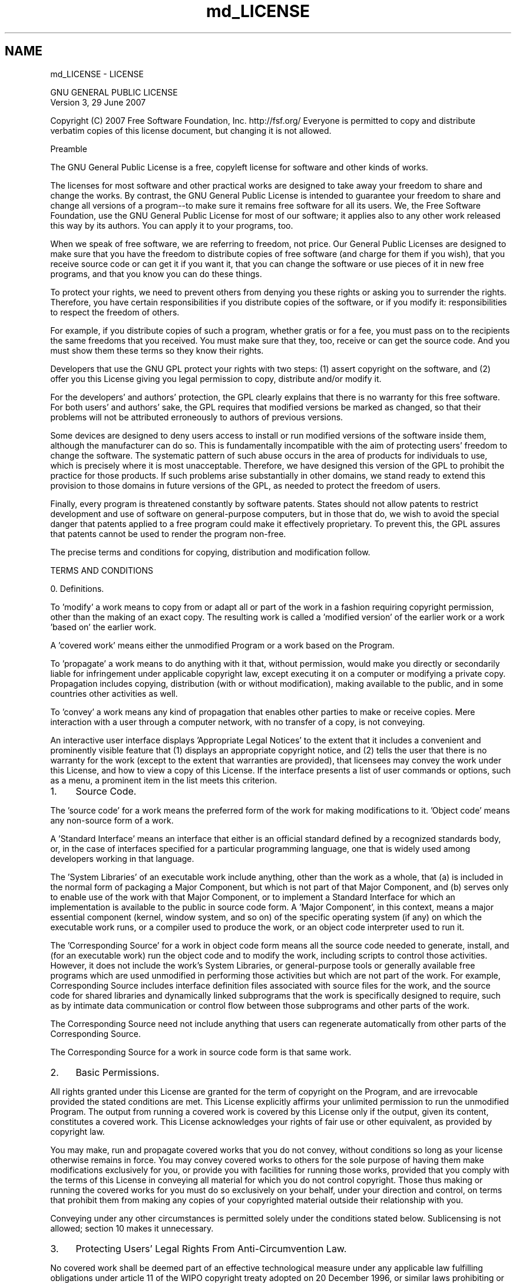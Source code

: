 .TH "md_LICENSE" 3 "CYD-UI" \" -*- nroff -*-
.ad l
.nh
.SH NAME
md_LICENSE \- LICENSE 
.PP

.PP
.nf
                GNU GENERAL PUBLIC LICENSE
                   Version 3, 29 June 2007

.fi
.PP
 Copyright (C) 2007 Free Software Foundation, Inc\&. http://fsf.org/ Everyone is permitted to copy and distribute verbatim copies of this license document, but changing it is not allowed\&. 
.PP
.nf
                       Preamble

.fi
.PP
 The GNU General Public License is a free, copyleft license for software and other kinds of works\&.
.PP
The licenses for most software and other practical works are designed to take away your freedom to share and change the works\&. By contrast, the GNU General Public License is intended to guarantee your freedom to share and change all versions of a program--to make sure it remains free software for all its users\&. We, the Free Software Foundation, use the GNU General Public License for most of our software; it applies also to any other work released this way by its authors\&. You can apply it to your programs, too\&.
.PP
When we speak of free software, we are referring to freedom, not price\&. Our General Public Licenses are designed to make sure that you have the freedom to distribute copies of free software (and charge for them if you wish), that you receive source code or can get it if you want it, that you can change the software or use pieces of it in new free programs, and that you know you can do these things\&.
.PP
To protect your rights, we need to prevent others from denying you these rights or asking you to surrender the rights\&. Therefore, you have certain responsibilities if you distribute copies of the software, or if you modify it: responsibilities to respect the freedom of others\&.
.PP
For example, if you distribute copies of such a program, whether gratis or for a fee, you must pass on to the recipients the same freedoms that you received\&. You must make sure that they, too, receive or can get the source code\&. And you must show them these terms so they know their rights\&.
.PP
Developers that use the GNU GPL protect your rights with two steps: (1) assert copyright on the software, and (2) offer you this License giving you legal permission to copy, distribute and/or modify it\&.
.PP
For the developers' and authors' protection, the GPL clearly explains that there is no warranty for this free software\&. For both users' and authors' sake, the GPL requires that modified versions be marked as changed, so that their problems will not be attributed erroneously to authors of previous versions\&.
.PP
Some devices are designed to deny users access to install or run modified versions of the software inside them, although the manufacturer can do so\&. This is fundamentally incompatible with the aim of protecting users' freedom to change the software\&. The systematic pattern of such abuse occurs in the area of products for individuals to use, which is precisely where it is most unacceptable\&. Therefore, we have designed this version of the GPL to prohibit the practice for those products\&. If such problems arise substantially in other domains, we stand ready to extend this provision to those domains in future versions of the GPL, as needed to protect the freedom of users\&.
.PP
Finally, every program is threatened constantly by software patents\&. States should not allow patents to restrict development and use of software on general-purpose computers, but in those that do, we wish to avoid the special danger that patents applied to a free program could make it effectively proprietary\&. To prevent this, the GPL assures that patents cannot be used to render the program non-free\&.
.PP
The precise terms and conditions for copying, distribution and modification follow\&. 
.PP
.nf
                   TERMS AND CONDITIONS

.fi
.PP
 0\&. Definitions\&.
.PP
'This License' refers to version 3 of the GNU General Public License\&.
.PP
'Copyright' also means copyright-like laws that apply to other kinds of works, such as semiconductor masks\&.
.PP
'The Program' refers to any copyrightable work licensed under this License\&. Each licensee is addressed as 'you'\&. 'Licensees' and 'recipients' may be individuals or organizations\&.
.PP
To 'modify' a work means to copy from or adapt all or part of the work in a fashion requiring copyright permission, other than the making of an exact copy\&. The resulting work is called a 'modified version' of the earlier work or a work 'based on' the earlier work\&.
.PP
A 'covered work' means either the unmodified Program or a work based on the Program\&.
.PP
To 'propagate' a work means to do anything with it that, without permission, would make you directly or secondarily liable for infringement under applicable copyright law, except executing it on a computer or modifying a private copy\&. Propagation includes copying, distribution (with or without modification), making available to the public, and in some countries other activities as well\&.
.PP
To 'convey' a work means any kind of propagation that enables other parties to make or receive copies\&. Mere interaction with a user through a computer network, with no transfer of a copy, is not conveying\&.
.PP
An interactive user interface displays 'Appropriate Legal Notices' to the extent that it includes a convenient and prominently visible feature that (1) displays an appropriate copyright notice, and (2) tells the user that there is no warranty for the work (except to the extent that warranties are provided), that licensees may convey the work under this License, and how to view a copy of this License\&. If the interface presents a list of user commands or options, such as a menu, a prominent item in the list meets this criterion\&.
.PP
.IP "1." 4
Source Code\&.
.PP
.PP
The 'source code' for a work means the preferred form of the work for making modifications to it\&. 'Object code' means any non-source form of a work\&.
.PP
A 'Standard Interface' means an interface that either is an official standard defined by a recognized standards body, or, in the case of interfaces specified for a particular programming language, one that is widely used among developers working in that language\&.
.PP
The 'System Libraries' of an executable work include anything, other than the work as a whole, that (a) is included in the normal form of packaging a Major Component, but which is not part of that Major Component, and (b) serves only to enable use of the work with that Major Component, or to implement a Standard Interface for which an implementation is available to the public in source code form\&. A 'Major Component', in this context, means a major essential component (kernel, window system, and so on) of the specific operating system (if any) on which the executable work runs, or a compiler used to produce the work, or an object code interpreter used to run it\&.
.PP
The 'Corresponding Source' for a work in object code form means all the source code needed to generate, install, and (for an executable work) run the object code and to modify the work, including scripts to control those activities\&. However, it does not include the work's System Libraries, or general-purpose tools or generally available free programs which are used unmodified in performing those activities but which are not part of the work\&. For example, Corresponding Source includes interface definition files associated with source files for the work, and the source code for shared libraries and dynamically linked subprograms that the work is specifically designed to require, such as by intimate data communication or control flow between those subprograms and other parts of the work\&.
.PP
The Corresponding Source need not include anything that users can regenerate automatically from other parts of the Corresponding Source\&.
.PP
The Corresponding Source for a work in source code form is that same work\&.
.PP
.IP "2." 4
Basic Permissions\&.
.PP
.PP
All rights granted under this License are granted for the term of copyright on the Program, and are irrevocable provided the stated conditions are met\&. This License explicitly affirms your unlimited permission to run the unmodified Program\&. The output from running a covered work is covered by this License only if the output, given its content, constitutes a covered work\&. This License acknowledges your rights of fair use or other equivalent, as provided by copyright law\&.
.PP
You may make, run and propagate covered works that you do not convey, without conditions so long as your license otherwise remains in force\&. You may convey covered works to others for the sole purpose of having them make modifications exclusively for you, or provide you with facilities for running those works, provided that you comply with the terms of this License in conveying all material for which you do not control copyright\&. Those thus making or running the covered works for you must do so exclusively on your behalf, under your direction and control, on terms that prohibit them from making any copies of your copyrighted material outside their relationship with you\&.
.PP
Conveying under any other circumstances is permitted solely under the conditions stated below\&. Sublicensing is not allowed; section 10 makes it unnecessary\&.
.PP
.IP "3." 4
Protecting Users' Legal Rights From Anti-Circumvention Law\&.
.PP
.PP
No covered work shall be deemed part of an effective technological measure under any applicable law fulfilling obligations under article 11 of the WIPO copyright treaty adopted on 20 December 1996, or similar laws prohibiting or restricting circumvention of such measures\&.
.PP
When you convey a covered work, you waive any legal power to forbid circumvention of technological measures to the extent such circumvention is effected by exercising rights under this License with respect to the covered work, and you disclaim any intention to limit operation or modification of the work as a means of enforcing, against the work's users, your or third parties' legal rights to forbid circumvention of technological measures\&.
.PP
.IP "4." 4
Conveying Verbatim Copies\&.
.PP
.PP
You may convey verbatim copies of the Program's source code as you receive it, in any medium, provided that you conspicuously and appropriately publish on each copy an appropriate copyright notice; keep intact all notices stating that this License and any non-permissive terms added in accord with section 7 apply to the code; keep intact all notices of the absence of any warranty; and give all recipients a copy of this License along with the Program\&.
.PP
You may charge any price or no price for each copy that you convey, and you may offer support or warranty protection for a fee\&.
.PP
.IP "5." 4
Conveying Modified Source Versions\&.
.PP
.PP
You may convey a work based on the Program, or the modifications to produce it from the Program, in the form of source code under the terms of section 4, provided that you also meet all of these conditions: 
.PP
.nf
a) The work must carry prominent notices stating that you modified
it, and giving a relevant date\&.

b) The work must carry prominent notices stating that it is
released under this License and any conditions added under section
7\&.  This requirement modifies the requirement in section 4 to
'keep intact all notices'\&.

c) You must license the entire work, as a whole, under this
License to anyone who comes into possession of a copy\&.  This
License will therefore apply, along with any applicable section 7
additional terms, to the whole of the work, and all its parts,
regardless of how they are packaged\&.  This License gives no
permission to license the work in any other way, but it does not
invalidate such permission if you have separately received it\&.

d) If the work has interactive user interfaces, each must display
Appropriate Legal Notices; however, if the Program has interactive
interfaces that do not display Appropriate Legal Notices, your
work need not make them do so\&.

.fi
.PP
 A compilation of a covered work with other separate and independent works, which are not by their nature extensions of the covered work, and which are not combined with it such as to form a larger program, in or on a volume of a storage or distribution medium, is called an 'aggregate' if the compilation and its resulting copyright are not used to limit the access or legal rights of the compilation's users beyond what the individual works permit\&. Inclusion of a covered work in an aggregate does not cause this License to apply to the other parts of the aggregate\&.
.PP
.IP "6." 4
Conveying Non-Source Forms\&.
.PP
.PP
You may convey a covered work in object code form under the terms of sections 4 and 5, provided that you also convey the machine-readable Corresponding Source under the terms of this License, in one of these ways: 
.PP
.nf
a) Convey the object code in, or embodied in, a physical product
(including a physical distribution medium), accompanied by the
Corresponding Source fixed on a durable physical medium
customarily used for software interchange\&.

b) Convey the object code in, or embodied in, a physical product
(including a physical distribution medium), accompanied by a
written offer, valid for at least three years and valid for as
long as you offer spare parts or customer support for that product
model, to give anyone who possesses the object code either (1) a
copy of the Corresponding Source for all the software in the
product that is covered by this License, on a durable physical
medium customarily used for software interchange, for a price no
more than your reasonable cost of physically performing this
conveying of source, or (2) access to copy the
Corresponding Source from a network server at no charge\&.

c) Convey individual copies of the object code with a copy of the
written offer to provide the Corresponding Source\&.  This
alternative is allowed only occasionally and noncommercially, and
only if you received the object code with such an offer, in accord
with subsection 6b\&.

d) Convey the object code by offering access from a designated
place (gratis or for a charge), and offer equivalent access to the
Corresponding Source in the same way through the same place at no
further charge\&.  You need not require recipients to copy the
Corresponding Source along with the object code\&.  If the place to
copy the object code is a network server, the Corresponding Source
may be on a different server (operated by you or a third party)
that supports equivalent copying facilities, provided you maintain
clear directions next to the object code saying where to find the
Corresponding Source\&.  Regardless of what server hosts the
Corresponding Source, you remain obligated to ensure that it is
available for as long as needed to satisfy these requirements\&.

e) Convey the object code using peer-to-peer transmission, provided
you inform other peers where the object code and Corresponding
Source of the work are being offered to the general public at no
charge under subsection 6d\&.

.fi
.PP
 A separable portion of the object code, whose source code is excluded from the Corresponding Source as a System Library, need not be included in conveying the object code work\&.
.PP
A 'User Product' is either (1) a 'consumer product', which means any tangible personal property which is normally used for personal, family, or household purposes, or (2) anything designed or sold for incorporation into a dwelling\&. In determining whether a product is a consumer product, doubtful cases shall be resolved in favor of coverage\&. For a particular product received by a particular user, 'normally used' refers to a typical or common use of that class of product, regardless of the status of the particular user or of the way in which the particular user actually uses, or expects or is expected to use, the product\&. A product is a consumer product regardless of whether the product has substantial commercial, industrial or non-consumer uses, unless such uses represent the only significant mode of use of the product\&.
.PP
'Installation Information' for a User Product means any methods, procedures, authorization keys, or other information required to install and execute modified versions of a covered work in that User Product from a modified version of its Corresponding Source\&. The information must suffice to ensure that the continued functioning of the modified object code is in no case prevented or interfered with solely because modification has been made\&.
.PP
If you convey an object code work under this section in, or with, or specifically for use in, a User Product, and the conveying occurs as part of a transaction in which the right of possession and use of the User Product is transferred to the recipient in perpetuity or for a fixed term (regardless of how the transaction is characterized), the Corresponding Source conveyed under this section must be accompanied by the Installation Information\&. But this requirement does not apply if neither you nor any third party retains the ability to install modified object code on the User Product (for example, the work has been installed in ROM)\&.
.PP
The requirement to provide Installation Information does not include a requirement to continue to provide support service, warranty, or updates for a work that has been modified or installed by the recipient, or for the User Product in which it has been modified or installed\&. Access to a network may be denied when the modification itself materially and adversely affects the operation of the network or violates the rules and protocols for communication across the network\&.
.PP
Corresponding Source conveyed, and Installation Information provided, in accord with this section must be in a format that is publicly documented (and with an implementation available to the public in source code form), and must require no special password or key for unpacking, reading or copying\&.
.PP
.IP "7." 4
Additional Terms\&.
.PP
.PP
'Additional permissions' are terms that supplement the terms of this License by making exceptions from one or more of its conditions\&. Additional permissions that are applicable to the entire Program shall be treated as though they were included in this License, to the extent that they are valid under applicable law\&. If additional permissions apply only to part of the Program, that part may be used separately under those permissions, but the entire Program remains governed by this License without regard to the additional permissions\&.
.PP
When you convey a copy of a covered work, you may at your option remove any additional permissions from that copy, or from any part of it\&. (Additional permissions may be written to require their own removal in certain cases when you modify the work\&.) You may place additional permissions on material, added by you to a covered work, for which you have or can give appropriate copyright permission\&.
.PP
Notwithstanding any other provision of this License, for material you add to a covered work, you may (if authorized by the copyright holders of that material) supplement the terms of this License with terms: 
.PP
.nf
a) Disclaiming warranty or limiting liability differently from the
terms of sections 15 and 16 of this License; or

b) Requiring preservation of specified reasonable legal notices or
author attributions in that material or in the Appropriate Legal
Notices displayed by works containing it; or

c) Prohibiting misrepresentation of the origin of that material, or
requiring that modified versions of such material be marked in
reasonable ways as different from the original version; or

d) Limiting the use for publicity purposes of names of licensors or
authors of the material; or

e) Declining to grant rights under trademark law for use of some
trade names, trademarks, or service marks; or

f) Requiring indemnification of licensors and authors of that
material by anyone who conveys the material (or modified versions of
it) with contractual assumptions of liability to the recipient, for
any liability that these contractual assumptions directly impose on
those licensors and authors\&.

.fi
.PP
 All other non-permissive additional terms are considered 'further
restrictions' within the meaning of section 10\&. If the Program as you received it, or any part of it, contains a notice stating that it is governed by this License along with a term that is a further restriction, you may remove that term\&. If a license document contains a further restriction but permits relicensing or conveying under this License, you may add to a covered work material governed by the terms of that license document, provided that the further restriction does not survive such relicensing or conveying\&.
.PP
If you add terms to a covered work in accord with this section, you must place, in the relevant source files, a statement of the additional terms that apply to those files, or a notice indicating where to find the applicable terms\&.
.PP
Additional terms, permissive or non-permissive, may be stated in the form of a separately written license, or stated as exceptions; the above requirements apply either way\&.
.PP
.IP "8." 4
Termination\&.
.PP
.PP
You may not propagate or modify a covered work except as expressly provided under this License\&. Any attempt otherwise to propagate or modify it is void, and will automatically terminate your rights under this License (including any patent licenses granted under the third paragraph of section 11)\&.
.PP
However, if you cease all violation of this License, then your license from a particular copyright holder is reinstated (a) provisionally, unless and until the copyright holder explicitly and finally terminates your license, and (b) permanently, if the copyright holder fails to notify you of the violation by some reasonable means prior to 60 days after the cessation\&.
.PP
Moreover, your license from a particular copyright holder is reinstated permanently if the copyright holder notifies you of the violation by some reasonable means, this is the first time you have received notice of violation of this License (for any work) from that copyright holder, and you cure the violation prior to 30 days after your receipt of the notice\&.
.PP
Termination of your rights under this section does not terminate the licenses of parties who have received copies or rights from you under this License\&. If your rights have been terminated and not permanently reinstated, you do not qualify to receive new licenses for the same material under section 10\&.
.PP
.IP "9." 4
Acceptance Not Required for Having Copies\&.
.PP
.PP
You are not required to accept this License in order to receive or run a copy of the Program\&. Ancillary propagation of a covered work occurring solely as a consequence of using peer-to-peer transmission to receive a copy likewise does not require acceptance\&. However, nothing other than this License grants you permission to propagate or modify any covered work\&. These actions infringe copyright if you do not accept this License\&. Therefore, by modifying or propagating a covered work, you indicate your acceptance of this License to do so\&.
.PP
.IP "10." 4
Automatic Licensing of Downstream Recipients\&.
.PP
.PP
Each time you convey a covered work, the recipient automatically receives a license from the original licensors, to run, modify and propagate that work, subject to this License\&. You are not responsible for enforcing compliance by third parties with this License\&.
.PP
An 'entity transaction' is a transaction transferring control of an organization, or substantially all assets of one, or subdividing an organization, or merging organizations\&. If propagation of a covered work results from an entity transaction, each party to that transaction who receives a copy of the work also receives whatever licenses to the work the party's predecessor in interest had or could give under the previous paragraph, plus a right to possession of the Corresponding Source of the work from the predecessor in interest, if the predecessor has it or can get it with reasonable efforts\&.
.PP
You may not impose any further restrictions on the exercise of the rights granted or affirmed under this License\&. For example, you may not impose a license fee, royalty, or other charge for exercise of rights granted under this License, and you may not initiate litigation (including a cross-claim or counterclaim in a lawsuit) alleging that any patent claim is infringed by making, using, selling, offering for sale, or importing the Program or any portion of it\&.
.PP
.IP "11." 4
Patents\&.
.PP
.PP
A 'contributor' is a copyright holder who authorizes use under this License of the Program or a work on which the Program is based\&. The work thus licensed is called the contributor's 'contributor version'\&.
.PP
A contributor's 'essential patent claims' are all patent claims owned or controlled by the contributor, whether already acquired or hereafter acquired, that would be infringed by some manner, permitted by this License, of making, using, or selling its contributor version, but do not include claims that would be infringed only as a consequence of further modification of the contributor version\&. For purposes of this definition, 'control' includes the right to grant patent sublicenses in a manner consistent with the requirements of this License\&.
.PP
Each contributor grants you a non-exclusive, worldwide, royalty-free patent license under the contributor's essential patent claims, to make, use, sell, offer for sale, import and otherwise run, modify and propagate the contents of its contributor version\&.
.PP
In the following three paragraphs, a 'patent license' is any express agreement or commitment, however denominated, not to enforce a patent (such as an express permission to practice a patent or covenant not to sue for patent infringement)\&. To 'grant' such a patent license to a party means to make such an agreement or commitment not to enforce a patent against the party\&.
.PP
If you convey a covered work, knowingly relying on a patent license, and the Corresponding Source of the work is not available for anyone to copy, free of charge and under the terms of this License, through a publicly available network server or other readily accessible means, then you must either (1) cause the Corresponding Source to be so available, or (2) arrange to deprive yourself of the benefit of the patent license for this particular work, or (3) arrange, in a manner consistent with the requirements of this License, to extend the patent license to downstream recipients\&. 'Knowingly relying' means you have actual knowledge that, but for the patent license, your conveying the covered work in a country, or your recipient's use of the covered work in a country, would infringe one or more identifiable patents in that country that you have reason to believe are valid\&.
.PP
If, pursuant to or in connection with a single transaction or arrangement, you convey, or propagate by procuring conveyance of, a covered work, and grant a patent license to some of the parties receiving the covered work authorizing them to use, propagate, modify or convey a specific copy of the covered work, then the patent license you grant is automatically extended to all recipients of the covered work and works based on it\&.
.PP
A patent license is 'discriminatory' if it does not include within the scope of its coverage, prohibits the exercise of, or is conditioned on the non-exercise of one or more of the rights that are specifically granted under this License\&. You may not convey a covered work if you are a party to an arrangement with a third party that is in the business of distributing software, under which you make payment to the third party based on the extent of your activity of conveying the work, and under which the third party grants, to any of the parties who would receive the covered work from you, a discriminatory patent license (a) in connection with copies of the covered work conveyed by you (or copies made from those copies), or (b) primarily for and in connection with specific products or compilations that contain the covered work, unless you entered into that arrangement, or that patent license was granted, prior to 28 March 2007\&.
.PP
Nothing in this License shall be construed as excluding or limiting any implied license or other defenses to infringement that may otherwise be available to you under applicable patent law\&.
.PP
.IP "12." 4
No Surrender of Others' Freedom\&.
.PP
.PP
If conditions are imposed on you (whether by court order, agreement or otherwise) that contradict the conditions of this License, they do not excuse you from the conditions of this License\&. If you cannot convey a covered work so as to satisfy simultaneously your obligations under this License and any other pertinent obligations, then as a consequence you may not convey it at all\&. For example, if you agree to terms that obligate you to collect a royalty for further conveying from those to whom you convey the Program, the only way you could satisfy both those terms and this License would be to refrain entirely from conveying the Program\&.
.PP
.IP "13." 4
Use with the GNU Affero General Public License\&.
.PP
.PP
Notwithstanding any other provision of this License, you have permission to link or combine any covered work with a work licensed under version 3 of the GNU Affero General Public License into a single combined work, and to convey the resulting work\&. The terms of this License will continue to apply to the part which is the covered work, but the special requirements of the GNU Affero General Public License, section 13, concerning interaction through a network will apply to the combination as such\&.
.PP
.IP "14." 4
Revised Versions of this License\&.
.PP
.PP
The Free Software Foundation may publish revised and/or new versions of the GNU General Public License from time to time\&. Such new versions will be similar in spirit to the present version, but may differ in detail to address new problems or concerns\&.
.PP
Each version is given a distinguishing version number\&. If the Program specifies that a certain numbered version of the GNU General Public License 'or any later version' applies to it, you have the option of following the terms and conditions either of that numbered version or of any later version published by the Free Software Foundation\&. If the Program does not specify a version number of the GNU General Public License, you may choose any version ever published by the Free Software Foundation\&.
.PP
If the Program specifies that a proxy can decide which future versions of the GNU General Public License can be used, that proxy's public statement of acceptance of a version permanently authorizes you to choose that version for the Program\&.
.PP
Later license versions may give you additional or different permissions\&. However, no additional obligations are imposed on any author or copyright holder as a result of your choosing to follow a later version\&.
.PP
.IP "15." 4
Disclaimer of Warranty\&.
.PP
.PP
THERE IS NO WARRANTY FOR THE PROGRAM, TO THE EXTENT PERMITTED BY APPLICABLE LAW\&. EXCEPT WHEN OTHERWISE STATED IN WRITING THE COPYRIGHT HOLDERS AND/OR OTHER PARTIES PROVIDE THE PROGRAM 'AS IS' WITHOUT WARRANTY OF ANY KIND, EITHER EXPRESSED OR IMPLIED, INCLUDING, BUT NOT LIMITED TO, THE IMPLIED WARRANTIES OF MERCHANTABILITY AND FITNESS FOR A PARTICULAR PURPOSE\&. THE ENTIRE RISK AS TO THE QUALITY AND PERFORMANCE OF THE PROGRAM IS WITH YOU\&. SHOULD THE PROGRAM PROVE DEFECTIVE, YOU ASSUME THE COST OF ALL NECESSARY SERVICING, REPAIR OR CORRECTION\&.
.PP
.IP "16." 4
Limitation of Liability\&.
.PP
.PP
IN NO EVENT UNLESS REQUIRED BY APPLICABLE LAW OR AGREED TO IN WRITING WILL ANY COPYRIGHT HOLDER, OR ANY OTHER PARTY WHO MODIFIES AND/OR CONVEYS THE PROGRAM AS PERMITTED ABOVE, BE LIABLE TO YOU FOR DAMAGES, INCLUDING ANY GENERAL, SPECIAL, INCIDENTAL OR CONSEQUENTIAL DAMAGES ARISING OUT OF THE USE OR INABILITY TO USE THE PROGRAM (INCLUDING BUT NOT LIMITED TO LOSS OF DATA OR DATA BEING RENDERED INACCURATE OR LOSSES SUSTAINED BY YOU OR THIRD PARTIES OR A FAILURE OF THE PROGRAM TO OPERATE WITH ANY OTHER PROGRAMS), EVEN IF SUCH HOLDER OR OTHER PARTY HAS BEEN ADVISED OF THE POSSIBILITY OF SUCH DAMAGES\&.
.PP
.IP "17." 4
Interpretation of Sections 15 and 16\&.
.PP
.PP
If the disclaimer of warranty and limitation of liability provided above cannot be given local legal effect according to their terms, reviewing courts shall apply local law that most closely approximates an absolute waiver of all civil liability in connection with the Program, unless a warranty or assumption of liability accompanies a copy of the Program in return for a fee\&. 
.PP
.nf
                 END OF TERMS AND CONDITIONS

        How to Apply These Terms to Your New Programs

.fi
.PP
 If you develop a new program, and you want it to be of the greatest possible use to the public, the best way to achieve this is to make it free software which everyone can redistribute and change under these terms\&.
.PP
To do so, attach the following notices to the program\&. It is safest to attach them to the start of each source file to most effectively state the exclusion of warranty; and each file should have at least the 'copyright' line and a pointer to where the full notice is found\&. 
.PP
.nf
<one line to give the program's name and a brief idea of what it does\&.>
Copyright (C) <year>  <name of author>

This program is free software: you can redistribute it and/or modify
it under the terms of the GNU General Public License as published by
the Free Software Foundation, either version 3 of the License, or
(at your option) any later version\&.

This program is distributed in the hope that it will be useful,
but WITHOUT ANY WARRANTY; without even the implied warranty of
MERCHANTABILITY or FITNESS FOR A PARTICULAR PURPOSE\&.  See the
GNU General Public License for more details\&.

You should have received a copy of the GNU General Public License
along with this program\&.  If not, see <http://www\&.gnu\&.org/licenses/>\&.

.fi
.PP
 Also add information on how to contact you by electronic and paper mail\&.
.PP
If the program does terminal interaction, make it output a short notice like this when it starts in an interactive mode: 
.PP
.nf
{project}  Copyright (C) {year}  {fullname}
This program comes with ABSOLUTELY NO WARRANTY; for details type `show w'\&.
This is free software, and you are welcome to redistribute it
under certain conditions; type `show c' for details\&.

.fi
.PP
 The hypothetical commands `show w' and `show c' should show the appropriate parts of the General Public License\&. Of course, your program's commands might be different; for a GUI interface, you would use an 'about box'\&.
.PP
You should also get your employer (if you work as a programmer) or school, if any, to sign a 'copyright disclaimer' for the program, if necessary\&. For more information on this, and how to apply and follow the GNU GPL, see http://www.gnu.org/licenses/\&.
.PP
The GNU General Public License does not permit incorporating your program into proprietary programs\&. If your program is a subroutine library, you may consider it more useful to permit linking proprietary applications with the library\&. If this is what you want to do, use the GNU Lesser General Public License instead of this License\&. But first, please read http://www.gnu.org/philosophy/why-not-lgpl.html\&. 
